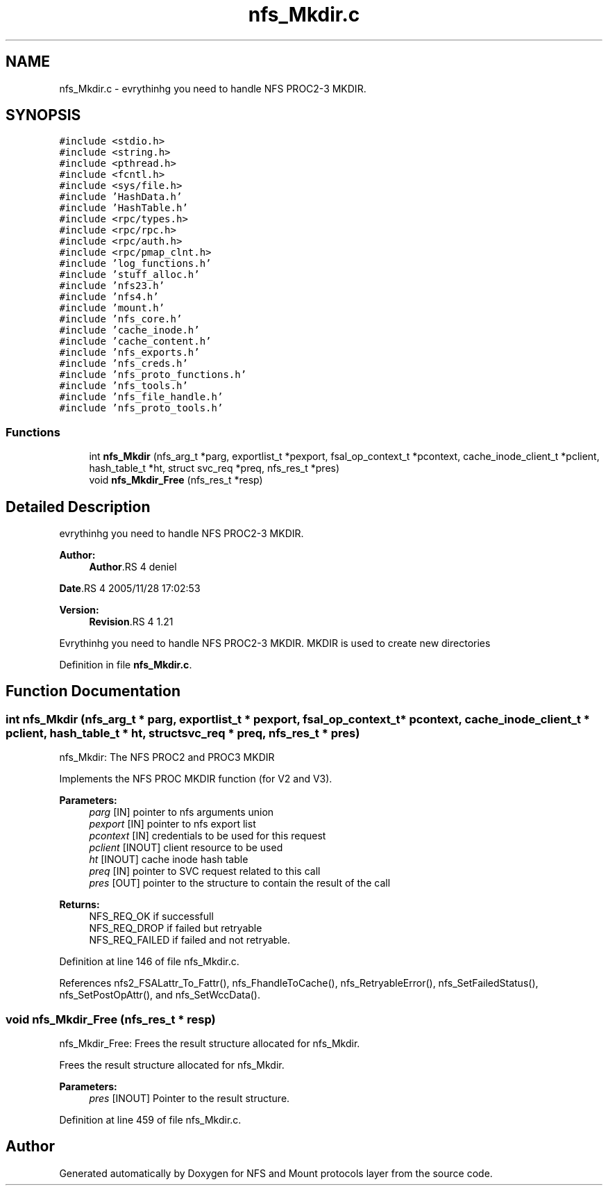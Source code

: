 .TH "nfs_Mkdir.c" 3 "9 Apr 2008" "Version 0.1" "NFS and Mount protocols layer" \" -*- nroff -*-
.ad l
.nh
.SH NAME
nfs_Mkdir.c \- evrythinhg you need to handle NFS PROC2-3 MKDIR. 
.SH SYNOPSIS
.br
.PP
\fC#include <stdio.h>\fP
.br
\fC#include <string.h>\fP
.br
\fC#include <pthread.h>\fP
.br
\fC#include <fcntl.h>\fP
.br
\fC#include <sys/file.h>\fP
.br
\fC#include 'HashData.h'\fP
.br
\fC#include 'HashTable.h'\fP
.br
\fC#include <rpc/types.h>\fP
.br
\fC#include <rpc/rpc.h>\fP
.br
\fC#include <rpc/auth.h>\fP
.br
\fC#include <rpc/pmap_clnt.h>\fP
.br
\fC#include 'log_functions.h'\fP
.br
\fC#include 'stuff_alloc.h'\fP
.br
\fC#include 'nfs23.h'\fP
.br
\fC#include 'nfs4.h'\fP
.br
\fC#include 'mount.h'\fP
.br
\fC#include 'nfs_core.h'\fP
.br
\fC#include 'cache_inode.h'\fP
.br
\fC#include 'cache_content.h'\fP
.br
\fC#include 'nfs_exports.h'\fP
.br
\fC#include 'nfs_creds.h'\fP
.br
\fC#include 'nfs_proto_functions.h'\fP
.br
\fC#include 'nfs_tools.h'\fP
.br
\fC#include 'nfs_file_handle.h'\fP
.br
\fC#include 'nfs_proto_tools.h'\fP
.br

.SS "Functions"

.in +1c
.ti -1c
.RI "int \fBnfs_Mkdir\fP (nfs_arg_t *parg, exportlist_t *pexport, fsal_op_context_t *pcontext, cache_inode_client_t *pclient, hash_table_t *ht, struct svc_req *preq, nfs_res_t *pres)"
.br
.ti -1c
.RI "void \fBnfs_Mkdir_Free\fP (nfs_res_t *resp)"
.br
.in -1c
.SH "Detailed Description"
.PP 
evrythinhg you need to handle NFS PROC2-3 MKDIR. 

\fBAuthor:\fP
.RS 4
\fBAuthor\fP.RS 4
deniel 
.RE
.PP
\fBDate\fP.RS 4
2005/11/28 17:02:53 
.RE
.PP
.RE
.PP
\fBVersion:\fP
.RS 4
\fBRevision\fP.RS 4
1.21 
.RE
.PP
.RE
.PP
Evrythinhg you need to handle NFS PROC2-3 MKDIR. MKDIR is used to create new directories
.PP
Definition in file \fBnfs_Mkdir.c\fP.
.SH "Function Documentation"
.PP 
.SS "int nfs_Mkdir (nfs_arg_t * parg, exportlist_t * pexport, fsal_op_context_t * pcontext, cache_inode_client_t * pclient, hash_table_t * ht, struct svc_req * preq, nfs_res_t * pres)"
.PP
nfs_Mkdir: The NFS PROC2 and PROC3 MKDIR
.PP
Implements the NFS PROC MKDIR function (for V2 and V3).
.PP
\fBParameters:\fP
.RS 4
\fIparg\fP [IN] pointer to nfs arguments union 
.br
\fIpexport\fP [IN] pointer to nfs export list 
.br
\fIpcontext\fP [IN] credentials to be used for this request 
.br
\fIpclient\fP [INOUT] client resource to be used 
.br
\fIht\fP [INOUT] cache inode hash table 
.br
\fIpreq\fP [IN] pointer to SVC request related to this call 
.br
\fIpres\fP [OUT] pointer to the structure to contain the result of the call
.RE
.PP
\fBReturns:\fP
.RS 4
NFS_REQ_OK if successfull 
.br
 NFS_REQ_DROP if failed but retryable 
.br
 NFS_REQ_FAILED if failed and not retryable. 
.RE
.PP

.PP
Definition at line 146 of file nfs_Mkdir.c.
.PP
References nfs2_FSALattr_To_Fattr(), nfs_FhandleToCache(), nfs_RetryableError(), nfs_SetFailedStatus(), nfs_SetPostOpAttr(), and nfs_SetWccData().
.SS "void nfs_Mkdir_Free (nfs_res_t * resp)"
.PP
nfs_Mkdir_Free: Frees the result structure allocated for nfs_Mkdir.
.PP
Frees the result structure allocated for nfs_Mkdir.
.PP
\fBParameters:\fP
.RS 4
\fIpres\fP [INOUT] Pointer to the result structure. 
.RE
.PP

.PP
Definition at line 459 of file nfs_Mkdir.c.
.SH "Author"
.PP 
Generated automatically by Doxygen for NFS and Mount protocols layer from the source code.
